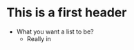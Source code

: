 #+AUTHOR: shinyram
#+OPTION: toc:nil

* This is a first header

- What you want a list to be?
  - Really in
